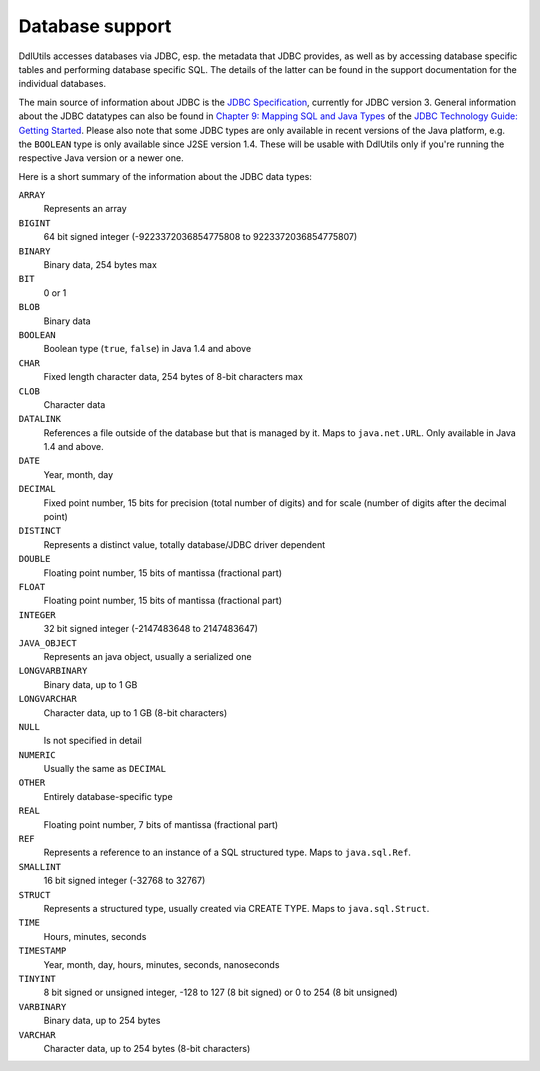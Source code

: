 .. Licensed to the Apache Software Foundation (ASF) under one
   or more contributor license agreements.  See the NOTICE file
   distributed with this work for additional information
   regarding copyright ownership.  The ASF licenses this file
   to you under the Apache License, Version 2.0 (the
   "License"); you may not use this file except in compliance
   with the License.  You may obtain a copy of the License at

    http://www.apache.org/licenses/LICENSE-2.0

   Unless required by applicable law or agreed to in writing,
   software distributed under the License is distributed on an
   "AS IS" BASIS, WITHOUT WARRANTIES OR CONDITIONS OF ANY
   KIND, either express or implied.  See the License for the
   specific language governing permissions and limitations
   under the License.

.. _`JDBC specification`: http://www.oracle.com/technetwork/java/javase/jdbc/index.html
.. _`Chapter 9: Mapping SQL and Java Types`: http://download.oracle.com/javase/1.4.2/docs/guide/jdbc/getstart/mapping.html#996857
.. _`JDBC Technology Guide: Getting Started`: http://java.sun.com/j2se/1.4.2/docs/guide/jdbc/getstart/GettingStartedTOC.fm.html

Database support
================

DdlUtils accesses databases via JDBC, esp. the metadata that JDBC provides, as well as by
accessing database specific tables and performing database specific SQL. The details of the
latter can be found in the support documentation for the individual databases.

The main source of information about JDBC is the `JDBC Specification`_, currently for JDBC
version 3. General information about the JDBC datatypes can also be found in
`Chapter 9: Mapping SQL and Java Types`_ of the
`JDBC Technology Guide: Getting Started`_. Please also note that some JDBC types are only
available in recent versions of the Java platform, e.g. the ``BOOLEAN`` type is only
available since J2SE version 1.4. These will be usable with DdlUtils only if you're running
the respective Java version or a newer one.

Here is a short summary of the information about the JDBC data types:

``ARRAY``
		Represents an array

``BIGINT``
		64 bit signed integer (-9223372036854775808 to 9223372036854775807)

``BINARY``
    Binary data, 254 bytes max

``BIT``
    0 or 1

``BLOB``
	  Binary data

``BOOLEAN``
		Boolean type (``true``, ``false``) in Java 1.4 and above

``CHAR``
    Fixed length character data, 254 bytes of 8-bit characters max

``CLOB``
		Character data

``DATALINK``
		References a file outside of the database but that is managed by it. Maps to ``java.net.URL``.
		Only available in Java 1.4 and above.

``DATE``
    Year, month, day

``DECIMAL``
    Fixed point number, 15 bits for precision (total number of digits) and for scale (number of digits after the decimal point)

``DISTINCT``
		Represents a distinct value, totally database/JDBC driver dependent

``DOUBLE``
    Floating point number, 15 bits of mantissa (fractional part)

``FLOAT``
    Floating point number, 15 bits of mantissa (fractional part)

``INTEGER``
		32 bit signed integer (-2147483648 to 2147483647)

``JAVA_OBJECT``
		Represents an java object, usually a serialized one

``LONGVARBINARY``
    Binary data, up to 1 GB

``LONGVARCHAR``
    Character data, up to 1 GB (8-bit characters)

``NULL``
		Is not specified in detail

``NUMERIC``
    Usually the same as ``DECIMAL``

``OTHER``
		Entirely database-specific type

``REAL``
    Floating point number, 7 bits of mantissa (fractional part)

``REF``
		Represents a reference to an instance of a SQL structured type. Maps to ``java.sql.Ref``.

``SMALLINT``
		16 bit signed integer (-32768 to 32767)

``STRUCT``
		Represents a structured type, usually created via CREATE TYPE. Maps to ``java.sql.Struct``.

``TIME``
    Hours, minutes, seconds

``TIMESTAMP``
    Year, month, day, hours, minutes, seconds, nanoseconds

``TINYINT``
		8 bit signed or unsigned integer, -128 to 127 (8 bit signed) or 0 to 254 (8 bit unsigned)

``VARBINARY``
    Binary data, up to 254 bytes

``VARCHAR``
    Character data, up to 254 bytes (8-bit characters)
